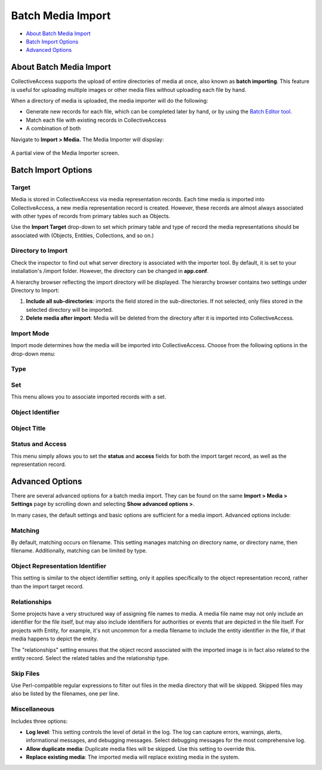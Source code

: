 .. media_batch_import:

Batch Media Import
=====================

* `About Batch Media Import`_
* `Batch Import Options`_
* `Advanced Options`_

About Batch Media Import
------------------------

CollectiveAccess supports the upload of entire directories of media at once, also known as **batch importing**. This feature is useful for uploading multiple images or other media files without uploading each file by hand. 

When a directory of media is uploaded, the media importer will do the following:

* Generate new records for each file, which can be completed later by hand, or by using the `Batch Editor tool <file:///Users/charlotteposever/Documents/ca_manual/providence/user/editing/batch.html?highlight=batch+edit>`_. 

* Match each file with existing records in CollectiveAccess

* A combination of both

Navigate to **Import > Media.** The Media Importer will dispslay:

.. figure:: media_importer.png
   :scale: 50%
   :align: center

   A partial view of the Media Importer screen.

Batch Import Options
--------------------

**Target**
^^^^^^^^^^

.. image:: import_target.png
   :scale: 50%
   :align: center

Media is stored in CollectiveAccess via media representation records. Each time media is imported into CollectiveAccess, a new media representation record is created. However, these records are almost always associated with other types of records from primary tables such as Objects. 

Use the **Import Target** drop-down to set which primary table and type of record the media representations should be associated with (Objects, Entities, Collections, and so on.) 

**Directory to Import**
^^^^^^^^^^^^^^^^^^^^^^^

.. image:: directory_to_import.png
   :scale: 50%
   :align: center

Check the inspector to find out what server directory is associated with the importer tool. By default, it is set to your installation's /import folder. However, the directory can be changed in **app.conf**.

A hierarchy browser reflecting the import directory will be displayed. The hierarchy browser contains two settings under Directory to Import: 

1. **Include all sub-directories**: imports the field stored in the sub-directories. If not selected, only files stored in the selected directory will be imported.  

2. **Delete media after import**:  Media will be deleted from the directory after it is imported into CollectiveAccess. 

**Import Mode**
^^^^^^^^^^^^^^^

.. image:: import_mode.png
   :scale: 50%
   :align: center

Import mode determines how the media will be imported into CollectiveAccess. Choose from the following options in the drop-down menu:

.. csv-table:: 
   :header-rows: 1
   :file: media_batch_importmode_table1.csv

**Type**
^^^^^^^^

.. image:: type.png
   :scale: 50%
   :align: center

.. csv-table:: 
   :header-rows: 1
   :file: media_batch_table2.csv

**Set**
^^^^^^^

.. image:: set.png
   :scale: 50%
   :align: center

This menu allows you to associate imported records with a set.

.. csv-table:: 
   :header-rows: 1
   :file: media_import_set_table3.csv

**Object Identifier**
^^^^^^^^^^^^^^^^^^^^^

.. image:: object_identifier.png
   :scale: 50%
   :align: center

.. csv-table:: 
   :header-rows: 1
   :file: batch_media_objectid_table4.csv

Object Title
^^^^^^^^^^^^

.. image:: object_title.png
   :scale: 50%
   :align: center

.. csv-table:: 
   :header-rows: 1
   :file: object_title.csv

**Status and Access**
^^^^^^^^^^^^^^^^^^^^^

.. image:: status_and_access.png
   :scale:  50%
   :align: center

This menu simply allows you to set the **status** and **access** fields for both the import target record, as well as the representation record.

.. csv-table:: 
   :header-rows: 1
   :file: batch_media_statusaccess_table5.csv

**Advanced Options**
--------------------

There are several advanced options for a batch media import. They can be found on the same **Import > Media > Settings** page by scrolling down and selecting **Show advanced options >**. 

.. image:: media7.png
   :width: 1996px
   :height: 1708px
   :align: center
   :scale: 50%

In many cases, the default settings and basic options are sufficient for a media import. Advanced options include: 

Matching 
^^^^^^^^

.. image:: matching.png
   :scale: 50%
   :align:  center

By default, matching occurs on filename. This setting manages matching on directory name, or directory name, then filename. Additionally, matching can be limited by type.

Object Representation Identifier
^^^^^^^^^^^^^^^^^^^^^^^^^^^^^^^^

.. image:: object_rep_id.png
   :scale: 50%
   :align: center

This setting is similar to the object identifier setting, only it applies specifically to the object  representation record, rather than the import target record.

Relationships
^^^^^^^^^^^^^

.. image:: relationships_copy.png
   :scale: 50%
   align: center

Some projects have a very structured way of assigning file names to media. A media file name may not only include an identifier for the file itself, but may also include identifiers for authorities or events that are depicted in the file itself. For projects with Entity, for example, it's not uncommon for a media filename to include the entity identifier in the file, if that media happens to depict the entity. 

The "relationships" setting ensures that the object record associated with the imported image is in fact also related to the entity record. Select the related tables and the relationship type. 

Skip Files
^^^^^^^^^^

.. image:: skip_files.png
   :scale: 50%
   :align: center

Use Perl-compatible regular expressions to filter out files in the media directory that will be skipped. Skipped files may also be listed by the filenames, one per line.

Miscellaneous 
^^^^^^^^^^^^^

.. image:: misc.png
   :scale: 50%
   :align: center

Includes three options: 

* **Log level**: This setting controls the level of detail in the log. The log can capture errors, warnings, alerts, informational messages, and debugging messages. Select debugging messages for the most comprehensive log.

* **Allow duplicate media**: Duplicate media files will be skipped. Use this setting to override this.

* **Replace existing media**: The imported media will replace existing media in the system. 


